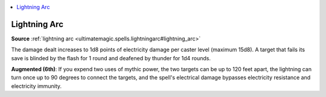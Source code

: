 
.. _`mythicadventures.mythicspells.lightningarc`:

.. contents:: \ 

.. _`mythicadventures.mythicspells.lightningarc#lightning_arc_mythic`: `mythicadventures.mythicspells.lightningarc#lightning_arc`_

.. _`mythicadventures.mythicspells.lightningarc#lightning_arc`:

Lightning Arc
==============

\ **Source**\  :ref:`lightning arc <ultimatemagic.spells.lightningarc#lightning_arc>`

The damage dealt increases to 1d8 points of electricity damage per caster level (maximum 15d8). A target that fails its save is blinded by the flash for 1 round and deafened by thunder for 1d4 rounds.

\ **Augmented (6th)**\ : If you expend two uses of mythic power, the two targets can be up to 120 feet apart, the lightning can turn once up to 90 degrees to connect the targets, and the spell's electrical damage bypasses electricity resistance and electricity immunity.
